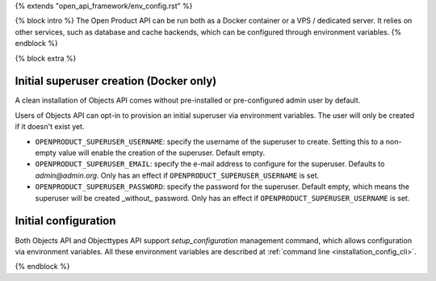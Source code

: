{% extends "open_api_framework/env_config.rst" %}

{% block intro %}
The Open Product API can be run both as a Docker container or a VPS / dedicated server.
It relies on other services, such as database and cache backends, which can be configured through environment variables.
{% endblock %}

{% block extra %}

Initial superuser creation (Docker only)
----------------------------------------

A clean installation of Objects API comes without pre-installed or pre-configured admin
user by default.

Users of Objects API can opt-in to provision an initial superuser via environment
variables. The user will only be created if it doesn't exist yet.

* ``OPENPRODUCT_SUPERUSER_USERNAME``: specify the username of the superuser to create. Setting
  this to a non-empty value will enable the creation of the superuser. Default empty.
* ``OPENPRODUCT_SUPERUSER_EMAIL``: specify the e-mail address to configure for the superuser.
  Defaults to `admin@admin.org`. Only has an effect if ``OPENPRODUCT_SUPERUSER_USERNAME`` is set.
* ``OPENPRODUCT_SUPERUSER_PASSWORD``: specify the password for the superuser. Default empty,
  which means the superuser will be created _without_ password. Only has an effect
  if ``OPENPRODUCT_SUPERUSER_USERNAME`` is set.

Initial configuration
---------------------

Both Objects API and Objecttypes API support `setup_configuration` management command,
which allows configuration via environment variables.
All these environment variables are described at :ref:`command line <installation_config_cli>`.

{% endblock %}
